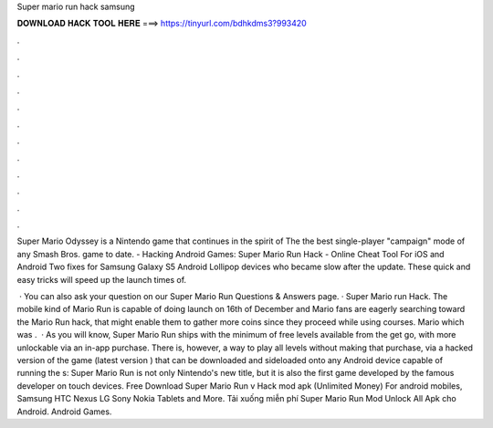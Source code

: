 Super mario run hack samsung



𝐃𝐎𝐖𝐍𝐋𝐎𝐀𝐃 𝐇𝐀𝐂𝐊 𝐓𝐎𝐎𝐋 𝐇𝐄𝐑𝐄 ===> https://tinyurl.com/bdhkdms3?993420



.



.



.



.



.



.



.



.



.



.



.



.

Super Mario Odyssey is a Nintendo game that continues in the spirit of The the best single-player "campaign" mode of any Smash Bros. game to date. - Hacking Android Games: Super Mario Run Hack - Online Cheat Tool For iOS and Android  Two fixes for Samsung Galaxy S5 Android Lollipop devices who became slow after the update. These quick and easy tricks will speed up the launch times of.

 · You can also ask your question on our Super Mario Run Questions & Answers page. · Super Mario run Hack. The mobile kind of Mario Run is capable of doing launch on 16th of December and Mario fans are eagerly searching toward the Mario Run hack, that might enable them to gather more coins since they proceed while using courses. Mario which was .  · As you will know, Super Mario Run ships with the minimum of free levels available from the get go, with more unlockable via an in-app purchase. There is, however, a way to play all levels without making that purchase, via a hacked version of the game (latest version ) that can be downloaded and sideloaded onto any Android device capable of running the s:  Super Mario Run is not only Nintendo's new title, but it is also the first game developed by the famous developer on touch devices. Free Download Super Mario Run v Hack mod apk (Unlimited Money) For android mobiles, Samsung HTC Nexus LG Sony Nokia Tablets and More. Tải xuống miễn phí Super Mario Run Mod Unlock All Apk cho Android. Android Games.
